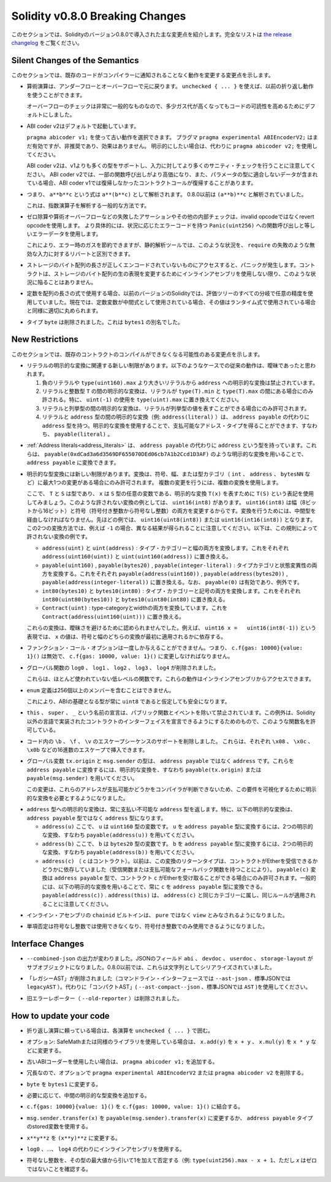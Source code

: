 ********************************
Solidity v0.8.0 Breaking Changes
********************************

.. This section highlights the main breaking changes introduced in Solidity
.. version 0.8.0.
.. For the full list check
.. `the release changelog <https://github.com/ethereum/solidity/releases/tag/v0.8.0>`_.

このセクションでは、Solidityのバージョン0.8.0で導入された主な変更点を紹介します。完全なリストは `the release changelog <https://github.com/ethereum/solidity/releases/tag/v0.8.0>`_ をご覧ください。

Silent Changes of the Semantics
===============================

.. This section lists changes where existing code changes its behaviour without
.. the compiler notifying you about it.

このセクションでは、既存のコードがコンパイラーに通知されることなく動作を変更する変更点を示します。

.. * Arithmetic operations revert on underflow and overflow. You can use ``unchecked { ... }`` to use
..   the previous wrapping behaviour.

..   Checks for overflow are very common, so we made them the default to increase readability of code,
..   even if it comes at a slight increase of gas costs.

* 算術演算は、アンダーフローとオーバーフローで元に戻ります。 ``unchecked { ... }`` を使えば、以前の折り返し動作を使うことができます。

  オーバーフローのチェックは非常に一般的なものなので、多少ガス代が高くなってもコードの可読性を高めるためにデフォルトにしました。

.. * ABI coder v2 is activated by default.

..   You can choose to use the old behaviour using ``pragma abicoder v1;``.
..   The pragma ``pragma experimental ABIEncoderV2;`` is still valid, but it is deprecated and has no effect.
..   If you want to be explicit, please use ``pragma abicoder v2;`` instead.

..   Note that ABI coder v2 supports more types than v1 and performs more sanity checks on the inputs.
..   ABI coder v2 makes some function calls more expensive and it can also make contract calls
..   revert that did not revert with ABI coder v1 when they contain data that does not conform to the
..   parameter types.

* ABI coder v2はデフォルトで起動しています。

  ``pragma abicoder v1;`` を使って古い動作を選択できます。   プラグマ ``pragma experimental ABIEncoderV2;`` はまだ有効ですが、非推奨であり、効果はありません。   明示的にしたい場合は、代わりに ``pragma abicoder v2;`` を使用してください。

  ABI coder v2は、v1よりも多くの型をサポートし、入力に対してより多くのサニティ・チェックを行うことに注意してください。   ABI coder v2では、一部の関数呼び出しがより高価になり、また、パラメータの型に適合しないデータが含まれている場合、ABI coder v1では復帰しなかったコントラクトコールが復帰することがあります。

.. * Exponentiation is right associative, i.e., the expression ``a**b**c`` is parsed as ``a**(b**c)``.
..   Before 0.8.0, it was parsed as ``(a**b)**c``.

..   This is the common way to parse the exponentiation operator.

* つまり、 ``a**b**c`` という式は ``a**(b**c)`` として解析されます。   0.8.0以前は ``(a**b)**c`` と解析されていました。

  これは、指数演算子を解析する一般的な方法です。

.. * Failing assertions and other internal checks like division by zero or arithmetic overflow do
..   not use the invalid opcode but instead the revert opcode.
..   More specifically, they will use error data equal to a function call to ``Panic(uint256)`` with an error code specific
..   to the circumstances.

..   This will save gas on errors while it still allows static analysis tools to distinguish
..   these situations from a revert on invalid input, like a failing ``require``.

* ゼロ除算や算術オーバーフローなどの失敗したアサーションやその他の内部チェックは、invalid opcodeではなくrevert opcodeを使用します。   より具体的には、状況に応じたエラーコードを持つ ``Panic(uint256)`` への関数呼び出しと等しいエラーデータを使用します。

  これにより、エラー時のガスを節約できますが、静的解析ツールでは、このような状況を、 ``require`` の失敗のような無効な入力に対するリバートと区別できます。

.. * If a byte array in storage is accessed whose length is encoded incorrectly, a panic is caused.
..   A contract cannot get into this situation unless inline assembly is used to modify the raw representation of storage byte arrays.

* ストレージのバイト配列の長さが正しくエンコードされていないものにアクセスすると、パニックが発生します。コントラクトは、ストレージのバイト配列の生の表現を変更するためにインラインアセンブリを使用しない限り、このような状況に陥ることはありません。

.. * If constants are used in array length expressions, previous versions of Solidity would use arbitrary precision
..   in all branches of the evaluation tree. Now, if constant variables are used as intermediate expressions,
..   their values will be properly rounded in the same way as when they are used in run-time expressions.

* 定数を配列の長さの式で使用する場合、以前のバージョンのSolidityでは、評価ツリーのすべての分岐で任意の精度を使用していました。現在では、定数変数が中間式として使用されている場合、その値はランタイム式で使用されている場合と同様に適切に丸められます。

.. * The type ``byte`` has been removed. It was an alias of ``bytes1``.

* タイプ ``byte`` は削除されました。これは ``bytes1`` の別名でした。

New Restrictions
================

.. This section lists changes that might cause existing contracts to not compile anymore.

このセクションでは、既存のコントラクトのコンパイルができなくなる可能性のある変更点を示します。

.. * There are new restrictions related to explicit conversions of literals. The previous behaviour in
..   the following cases was likely ambiguous:

..   1. Explicit conversions from negative literals and literals larger than ``type(uint160).max`` to
..      ``address`` are disallowed.

..   2. Explicit conversions between literals and an integer type ``T`` are only allowed if the literal
..      lies between ``type(T).min`` and ``type(T).max``. In particular, replace usages of ``uint(-1)``
..      with ``type(uint).max``.

..   3. Explicit conversions between literals and enums are only allowed if the literal can
..      represent a value in the enum.

..   4. Explicit conversions between literals and ``address`` type (e.g. ``address(literal)``) have the
..      type ``address`` instead of ``address payable``. One can get a payable address type by using an
..      explicit conversion, i.e., ``payable(literal)``.

* リテラルの明示的な変換に関連する新しい制限があります。以下のようなケースでの従来の動作は、曖昧であったと思われます。

  1. 負のリテラルや ``type(uint160).max`` より大きいリテラルから ``address`` への明示的な変換は禁止されています。

  2. リテラルと整数型 ``T`` の間の明示的な変換は、リテラルが ``type(T).min`` と ``type(T).max`` の間にある場合にのみ許される。特に、 ``uint(-1)`` の使用を ``type(uint).max`` に置き換えてください。

  3. リテラルと列挙型の間の明示的な変換は、リテラルが列挙型の値を表すことができる場合にのみ許可されます。

  4. リテラルと ``address`` 型の間の明示的な変換（例:  ``address(literal)`` ）は、 ``address payable`` の代わりに ``address`` 型を持つ。明示的な変換を使用することで、支払可能なアドレス・タイプを得ることができます、すなわち、 ``payable(literal)`` 。

.. * :ref:`Address literals<address_literals>` have the type ``address`` instead of ``address
..   payable``. They can be converted to ``address payable`` by using an explicit conversion, e.g.
..   ``payable(0xdCad3a6d3569DF655070DEd06cb7A1b2Ccd1D3AF)``.

* :ref:`Address literals<address_literals>` は、 ``address payable`` の代わりに ``address`` という型を持っています。これらは、 ``payable(0xdCad3a6d3569DF655070DEd06cb7A1b2Ccd1D3AF)`` のような明示的な変換を用いることで、 ``address payable`` に変換できます。

.. * There are new restrictions on explicit type conversions. The conversion is only allowed when there
..   is at most one change in sign, width or type-category (``int``, ``address``, ``bytesNN``, etc.).
..   To perform multiple changes, use multiple conversions.

..   Let us use the notation ``T(S)`` to denote the explicit conversion ``T(x)``, where, ``T`` and
..   ``S`` are types, and ``x`` is any arbitrary variable of type ``S``. An example of such a
..   disallowed conversion would be ``uint16(int8)`` since it changes both width (8 bits to 16 bits)
..   and sign (signed integer to unsigned integer). In order to do the conversion, one has to go
..   through an intermediate type. In the previous example, this would be ``uint16(uint8(int8))`` or
..   ``uint16(int16(int8))``. Note that the two ways to convert will produce different results e.g.,
..   for ``-1``. The following are some examples of conversions that are disallowed by this rule.

..   - ``address(uint)`` and ``uint(address)``: converting both type-category and width. Replace this by
..     ``address(uint160(uint))`` and ``uint(uint160(address))`` respectively.

..   - ``payable(uint160)``, ``payable(bytes20)`` and ``payable(integer-literal)``: converting both
..     type-category and state-mutability. Replace this by ``payable(address(uint160))``,
..     ``payable(address(bytes20))`` and ``payable(address(integer-literal))`` respectively. Note that
..     ``payable(0)`` is valid and is an exception to the rule.

..   - ``int80(bytes10)`` and ``bytes10(int80)``: converting both type-category and sign. Replace this by
..     ``int80(uint80(bytes10))`` and ``bytes10(uint80(int80)`` respectively.

..   - ``Contract(uint)``: converting both type-category and width. Replace this by
..     ``Contract(address(uint160(uint)))``.

..   These conversions were disallowed to avoid ambiguity. For example, in the expression ``uint16 x =
..   uint16(int8(-1))``, the value of ``x`` would depend on whether the sign or the width conversion
..   was applied first.

* 明示的な型変換には新しい制限があります。変換は、符号、幅、または型カテゴリ（ ``int`` 、 ``address`` 、 ``bytesNN`` など）に最大1つの変更がある場合にのみ許可されます。   複数の変更を行うには、複数の変換を使用します。

  ここで、 ``T`` と ``S`` は型であり、 ``x`` は ``S`` 型の任意の変数である、明示的な変換 ``T(x)`` を表すために ``T(S)`` という表記を使用してみましょう。このような許されない変換の例としては、 ``uint16(int8)`` があります。 ``uint16(int8)`` は幅（8ビットから16ビット）と符号（符号付き整数から符号なし整数）の両方を変更するからです。変換を行うためには、中間型を経由しなければなりません。先ほどの例では、 ``uint16(uint8(int8))`` または ``uint16(int16(int8))`` となります。この2つの変換方法では、例えば ``-1`` の場合、異なる結果が得られることに注意してください。以下は、この規則によって許されない変換の例です。

  - ``address(uint)`` と ``uint(address)`` : タイプ・カテゴリーと幅の両方を変換します。これをそれぞれ ``address(uint160(uint))`` と ``uint(uint160(address))`` に置き換える。

  - ``payable(uint160)`` , ``payable(bytes20)`` , ``payable(integer-literal)`` : タイプカテゴリと状態変異性の両方を変換する。これをそれぞれ ``payable(address(uint160))`` , ``payable(address(bytes20))`` , ``payable(address(integer-literal))`` に置き換える。なお、 ``payable(0)`` は有効であり、例外です。

  - ``int80(bytes10)`` と ``bytes10(int80)`` : タイプ・カテゴリーと記号の両方を変換します。これをそれぞれ ``int80(uint80(bytes10))`` と ``bytes10(uint80(int80)`` に置き換える。

  - ``Contract(uint)`` : type-categoryとwidthの両方を変換しています。これを ``Contract(address(uint160(uint)))`` に置き換える。

  これらの変換は、曖昧さを避けるために認められませんでした。例えば、 ``uint16 x =   uint16(int8(-1))`` という表現では、 ``x`` の値は、符号と幅のどちらの変換が最初に適用されるかに依存する。

.. * Function call options can only be given once, i.e. ``c.f{gas: 10000}{value: 1}()`` is invalid and has to be changed to ``c.f{gas: 10000, value: 1}()``.

* ファンクション・コール・オプションは一度しか与えることができません。つまり、 ``c.f{gas: 10000}{value: 1}()`` は無効で、 ``c.f{gas: 10000, value: 1}()`` に変更しなければなりません。

.. * The global functions ``log0``, ``log1``, ``log2``, ``log3`` and ``log4`` have been removed.

..   These are low-level functions that were largely unused. Their behaviour can be accessed from inline assembly.

* グローバル関数の ``log0`` 、 ``log1`` 、 ``log2`` 、 ``log3`` 、 ``log4`` が削除されました。

  これらは、ほとんど使われていない低レベルの関数です。これらの動作はインラインアセンブリからアクセスできます。

.. * ``enum`` definitions cannot contain more than 256 members.

..   This will make it safe to assume that the underlying type in the ABI is always ``uint8``.

* ``enum`` 定義は256個以上のメンバーを含むことはできません。

  これにより、ABIの基礎となる型が常に ``uint8`` であると仮定しても安全になります。

.. * Declarations with the name ``this``, ``super`` and ``_`` are disallowed, with the exception of
..   public functions and events. The exception is to make it possible to declare interfaces of contracts
..   implemented in languages other than Solidity that do permit such function names.

* ``this`` 、 ``super`` 、 ``_`` という名前の宣言は、パブリック関数とイベントを除いて禁止されています。この例外は、Solidity以外の言語で実装されたコントラクトのインターフェイスを宣言できるようにするためのもので、このような関数名を許可している。

.. * Remove support for the ``\b``, ``\f``, and ``\v`` escape sequences in code.
..   They can still be inserted via hexadecimal escapes, e.g. ``\x08``, ``\x0c``, and ``\x0b``, respectively.

* コード内の ``\b`` 、 ``\f`` 、 ``\v`` のエスケープシーケンスのサポートを削除しました。   これらは、それぞれ ``\x08`` 、 ``\x0c`` 、 ``\x0b`` などの16進数のエスケープで挿入できます。

.. * The global variables ``tx.origin`` and ``msg.sender`` have the type ``address`` instead of
..   ``address payable``. One can convert them into ``address payable`` by using an explicit
..   conversion, i.e., ``payable(tx.origin)`` or ``payable(msg.sender)``.

..   This change was done since the compiler cannot determine whether or not these addresses
..   are payable or not, so it now requires an explicit conversion to make this requirement visible.

* グローバル変数 ``tx.origin`` と ``msg.sender`` の型は、 ``address payable`` ではなく ``address`` です。これらを ``address payable`` に変換するには、明示的な変換を、すなわち ``payable(tx.origin)`` または ``payable(msg.sender)`` を用いてください。

  この変更は、これらのアドレスが支払可能かどうかをコンパイラが判断できないため、この要件を可視化するために明示的な変換を必要とするようになりました。

.. * Explicit conversion into ``address`` type always returns a non-payable ``address`` type. In
..   particular, the following explicit conversions have the type ``address`` instead of ``address
..   payable``:

..   - ``address(u)`` where ``u`` is a variable of type ``uint160``. One can convert ``u``
..     into the type ``address payable`` by using two explicit conversions, i.e.,
..     ``payable(address(u))``.

..   - ``address(b)`` where ``b`` is a variable of type ``bytes20``. One can convert ``b``
..     into the type ``address payable`` by using two explicit conversions, i.e.,
..     ``payable(address(b))``.

..   - ``address(c)`` where ``c`` is a contract. Previously, the return type of this
..     conversion depended on whether the contract can receive Ether (either by having a receive
..     function or a payable fallback function). The conversion ``payable(c)`` has the type ``address
..     payable`` and is only allowed when the contract ``c`` can receive Ether. In general, one can
..     always convert ``c`` into the type ``address payable`` by using the following explicit
..     conversion: ``payable(address(c))``. Note that ``address(this)`` falls under the same category
..     as ``address(c)`` and the same rules apply for it.

* ``address`` 型への明示的な変換は、常に支払い不可能な ``address`` 型を返します。特に、以下の明示的な変換は、 ``address payable`` 型ではなく ``address`` 型になります。

  - ``address(u)`` ここで、 ``u`` は ``uint160`` 型の変数です。 ``u`` を ``address payable`` 型に変換するには、2つの明示的な変換、すなわち ``payable(address(u))`` を用いてください。

  - ``address(b)`` ここで、 ``b`` は ``bytes20`` 型の変数です。 ``b`` を ``address payable`` 型に変換するには、2つの明示的な変換、すなわち ``payable(address(b))`` を用いてください。

  - ``address(c)`` （ ``c`` はコントラクト）。以前は、この変換のリターンタイプは、コントラクトがEtherを受信できるかどうかに依存していました（受信関数または支払可能なフォールバック関数を持つことにより）。 ``payable(c)`` 変換は ``address payable`` 型で、コントラクト ``c`` がEtherを受け取ることができる場合にのみ許可されます。一般的には、以下の明示的な変換を用いることで、常に ``c`` を ``address payable`` 型に変換できる。 ``payable(address(c))`` . ``address(this)`` は、 ``address(c)`` と同じカテゴリーに属し、同じルールが適用されることに注意してください。

.. * The ``chainid`` builtin in inline assembly is now considered ``view`` instead of ``pure``.

* インライン・アセンブリの ``chainid`` ビルトインは、 ``pure`` ではなく ``view`` とみなされるようになりました。

.. * Unary negation cannot be used on unsigned integers anymore, only on signed integers.

* 単項否定は符号なし整数では使用できなくなり、符号付き整数でのみ使用できるようになりました。

Interface Changes
=================

.. * The output of ``--combined-json`` has changed: JSON fields ``abi``, ``devdoc``, ``userdoc`` and
..   ``storage-layout`` are sub-objects now. Before 0.8.0 they used to be serialised as strings.

* ``--combined-json`` の出力が変わりました。JSONのフィールド ``abi`` 、 ``devdoc`` 、 ``userdoc`` 、 ``storage-layout`` がサブオブジェクトになりました。0.8.0以前では、これらは文字列としてシリアライズされていました。

.. * The "legacy AST" has been removed (``--ast-json`` on the commandline interface and ``legacyAST`` for standard JSON).
..   Use the "compact AST" (``--ast-compact--json`` resp. ``AST``) as replacement.

* 「レガシーAST」が削除されました（コマンドライン・インターフェースでは ``--ast-json`` 、標準JSONでは ``legacyAST`` ）。代わりに「コンパクトAST」( ``--ast-compact--json`` 、標準JSONでは ``AST`` )を使用してください。

.. * The old error reporter (``--old-reporter``) has been removed.

* 旧エラーレポーター（ ``--old-reporter`` ）は削除されました。

How to update your code
=======================

.. - If you rely on wrapping arithmetic, surround each operation with ``unchecked { ... }``.

- 折り返し演算に頼っている場合は、各演算を ``unchecked { ... }`` で囲む。

.. - Optional: If you use SafeMath or a similar library, change ``x.add(y)`` to ``x + y``, ``x.mul(y)`` to ``x * y`` etc.

- オプション: SafeMathまたは同様のライブラリを使用している場合は、 ``x.add(y)`` を ``x + y`` 、 ``x.mul(y)`` を ``x * y`` などに変更する。

.. - Add ``pragma abicoder v1;`` if you want to stay with the old ABI coder.

- 古いABIコーダーを使用したい場合は、 ``pragma abicoder v1;`` を追加する。

.. - Optionally remove ``pragma experimental ABIEncoderV2`` or ``pragma abicoder v2`` since it is redundant.

- 冗長なので、オプションで ``pragma experimental ABIEncoderV2`` または ``pragma abicoder v2`` を削除する。

.. - Change ``byte`` to ``bytes1``.

- ``byte`` を ``bytes1`` に変更する。

.. - Add intermediate explicit type conversions if required.

- 必要に応じて、中間の明示的な型変換を追加する。

.. - Combine ``c.f{gas: 10000}{value: 1}()`` to ``c.f{gas: 10000, value: 1}()``.

- ``c.f{gas: 10000}{value: 1}()`` を ``c.f{gas: 10000, value: 1}()`` に結合する。

.. - Change ``msg.sender.transfer(x)`` to ``payable(msg.sender).transfer(x)`` or use a stored variable of ``address payable`` type.

- ``msg.sender.transfer(x)`` を ``payable(msg.sender).transfer(x)`` に変更するか、 ``address payable`` タイプのstored変数を使用する。

.. - Change ``x**y**z`` to ``(x**y)**z``.

- ``x**y**z`` を ``(x**y)**z`` に変更する。

.. - Use inline assembly as a replacement for ``log0``, ..., ``log4``.

- ``log0`` 、...、 ``log4`` の代わりにインラインアセンブリを使用する。

.. - Negate unsigned integers by subtracting them from the maximum value of the type and adding 1 (e.g. ``type(uint256).max

- 符号なし整数を、その型の最大値から引いて1を加えて否定する（例:  ``type(uint256).max - x + 1``、ただし `x` はゼロではないことを確認する。
